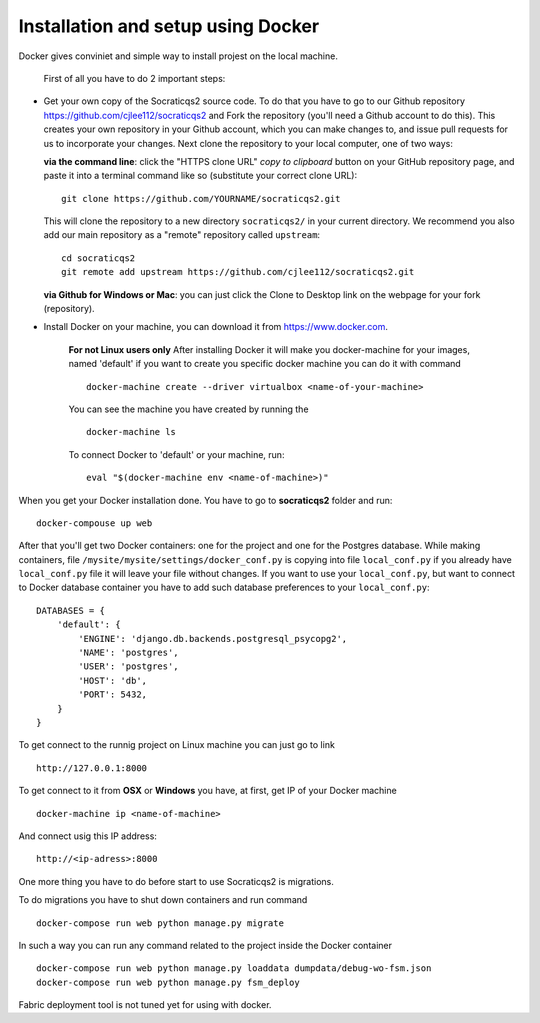 Installation and setup using Docker
-----------------------------------

Docker gives conviniet and simple way to install projest on the local machine.

 First of all you have to do 2 important steps:

* Get your own copy of the Socraticqs2 source code. To do that you have to go to
  our Github repository https://github.com/cjlee112/socraticqs2 and Fork the
  repository (you'll need a Github account to do this). This creates your own
  repository in your Github account, which you can make changes to, and issue
  pull requests for us to incorporate your changes.  Next clone the repository
  to your local computer, one of two ways:

  **via the command line**: click the "HTTPS clone URL" *copy to clipboard*
  button on your GitHub repository page, and paste it into a terminal
  command like so (substitute your correct clone URL)::

    git clone https://github.com/YOURNAME/socraticqs2.git

  This will clone the repository to a new directory ``socraticqs2/``
  in your current directory.  We recommend you also add our main
  repository as a "remote" repository called ``upstream``::

    cd socraticqs2
    git remote add upstream https://github.com/cjlee112/socraticqs2.git

  **via Github for Windows or Mac**: you can just click the Clone to Desktop
  link on the webpage for your fork (repository).
* Install Docker on your machine, you can download it from https://www.docker.com.

      **For not Linux users only**
      After installing Docker it will make you docker-machine for your images, named
      'default' if you want to create you specific docker machine you can do it with
      command
      ::
          docker-machine create --driver virtualbox <name-of-your-machine>

      You can see the machine you have created by running the
      ::
          docker-machine ls

      To connect Docker to 'default' or your machine, run:
      ::
         eval "$(docker-machine env <name-of-machine>)"

When you get your Docker installation done. You have to go to **socraticqs2**
folder and run:
::
    docker-compouse up web

After that you'll get two Docker containers: one for the project and one for
the Postgres database. While making containers, file
``/mysite/mysite/settings/docker_conf.py`` is copying into file ``local_conf.py`` if
you already have ``local_conf.py`` file it will leave your file without changes.
If you want to use your ``local_conf.py``, but want to connect to Docker database
container you have to add such database preferences to your ``local_conf.py``:
::
    DATABASES = {
        'default': {
            'ENGINE': 'django.db.backends.postgresql_psycopg2',
            'NAME': 'postgres',
            'USER': 'postgres',
            'HOST': 'db',
            'PORT': 5432,
        }
    }

To get connect to the runnig project on Linux machine you can just go to link
::
    http://127.0.0.1:8000

To get connect to it from **OSX** or **Windows** you have, at first, get IP of
your Docker machine
::
    docker-machine ip <name-of-machine>

And connect usig this IP address:
::
    http://<ip-adress>:8000

One more thing you have to do before start to use Socraticqs2 is migrations.

To do migrations you have to shut down containers and run command
::
    docker-compose run web python manage.py migrate

In such a way you can run any command related to the project inside the Docker
container
::

    docker-compose run web python manage.py loaddata dumpdata/debug-wo-fsm.json
    docker-compose run web python manage.py fsm_deploy

Fabric deployment tool is not tuned yet for using with docker.
